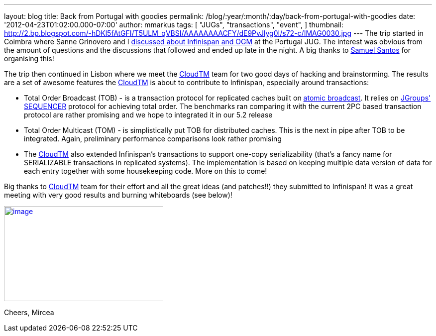---
layout: blog
title: Back from Portugal with goodies
permalink: /blog/:year/:month/:day/back-from-portugal-with-goodies
date: '2012-04-23T01:02:00.000-07:00'
author: mmarkus
tags: [ "JUGs",
"transactions",
"event",
]
thumbnail: http://2.bp.blogspot.com/-hDKl5fAtGFI/T5ULM_qVBSI/AAAAAAAACFY/dE9PvJlyg0I/s72-c/IMAG0030.jpg
---
The trip started in Coimbra where Sanne Grinovero and I
http://infinispan.blogspot.com/2012/04/infinispan-and-ogm-at-ptjug.html[discussed
about Infinispan and OGM] at the Portugal JUG. The interest was obvious
from the amount of questions and the discussions that followed and ended
up late in the night. A big thanks to http://www.samaxes.com/[Samuel
Santos] for organising this!

The trip then continued in Lisbon where we meet the
http://www.cloudtm.eu/[CloudTM] team for two good days of hacking
and brainstorming.  The results are a set of awesome features
the http://www.cloudtm.eu/[CloudTM] is about to contribute to
Infinispan, especially around transactions:

* Total Order Broadcast (TOB) - is a transaction protocol for replicated
caches built on http://en.wikipedia.org/wiki/Atomic_broadcast[atomic
broadcast]. It relies on http://www.jgroups.org/[JGroups']
http://www.jgroups.org/javadoc-3.x/org/jgroups/protocols/SEQUENCER.html[SEQUENCER] protocol
for achieving total order. The benchmarks ran comparing it with the
current 2PC based transaction protocol are rather promising and we hope
to integrated it in our 5.2 release
* Total Order Multicast (TOM) - is simplistically put TOB for
distributed caches. This is the next in pipe after TOB to be integrated.
Again, preliminary performance comparisons look rather promising
* The  http://www.cloudtm.eu/[CloudTM] also extended Infinispan's
transactions to support one-copy serializability (that's a fancy name
for SERIALIZABLE  transactions in replicated systems). The
implementation is based on keeping multiple data version of data for
each entry together with some housekeeping code. More on this to come!

Big thanks to http://www.cloudtm.eu/[CloudTM] team for their effort and
all the great ideas (and patches!!) they submitted to Infinispan! It was
a great meeting with very good results and burning whiteboards (see
below)!

http://2.bp.blogspot.com/-hDKl5fAtGFI/T5ULM_qVBSI/AAAAAAAACFY/dE9PvJlyg0I/s1600/IMAG0030.jpg[image:http://2.bp.blogspot.com/-hDKl5fAtGFI/T5ULM_qVBSI/AAAAAAAACFY/dE9PvJlyg0I/s320/IMAG0030.jpg[image,width=320,height=191]]

Cheers,
Mircea


